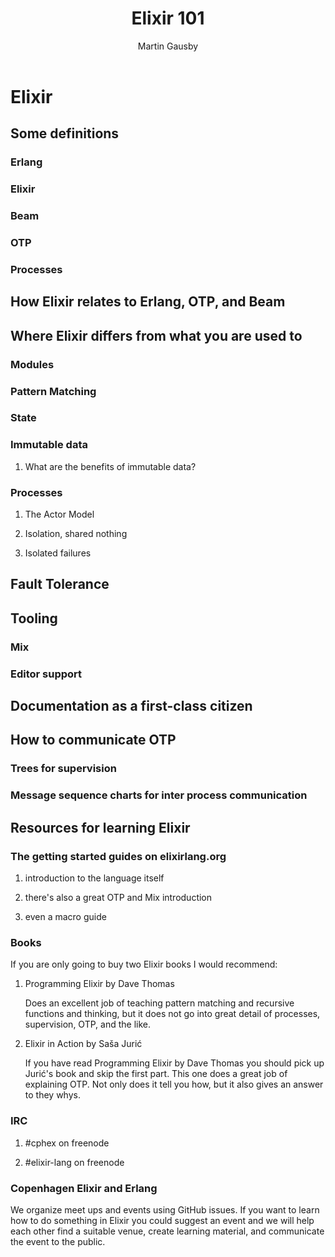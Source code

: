 #+TITLE: Elixir 101
#+AUTHOR: Martin Gausby

* Elixir


** Some definitions
*** Erlang
*** Elixir
*** Beam
*** OTP
*** Processes

** How Elixir relates to Erlang, OTP, and Beam

** Where Elixir differs from what you are used to

*** Modules

*** Pattern Matching

*** State

*** Immutable data

**** What are the benefits of immutable data?

*** Processes
**** The Actor Model
**** Isolation, shared nothing
**** Isolated failures

** Fault Tolerance

** Tooling
*** Mix
*** Editor support

** Documentation as a first-class citizen

** How to communicate OTP
*** Trees for supervision
*** Message sequence charts for inter process communication

** Resources for learning Elixir
*** The getting started guides on elixirlang.org
**** introduction to the language itself
**** there's also a great OTP and Mix introduction
**** even a macro guide

*** Books
If you are only going to buy two Elixir books I would recommend:

**** Programming Elixir by Dave Thomas
Does an excellent job of teaching pattern matching and recursive functions and thinking, but it does not go into great detail of processes, supervision, OTP, and the like.

**** Elixir in Action by Saša Jurić
If you have read Programming Elixir by Dave Thomas you should pick up Jurić's book and skip the first part. This one does a great job of explaining OTP. Not only does it tell you how, but it also gives an answer to they whys.

*** IRC
**** #cphex on freenode
**** #elixir-lang on freenode

*** Copenhagen Elixir and Erlang
We organize meet ups and events using GitHub issues. If you want to learn how to do something in Elixir you could suggest an event and we will help each other find a suitable venue, create learning material, and communicate the event to the public.
